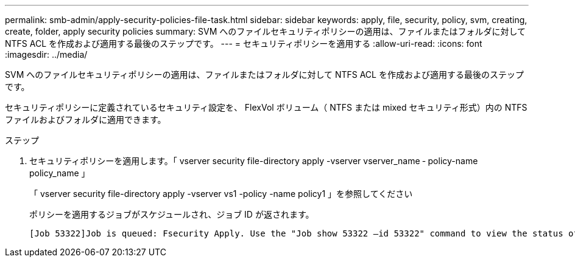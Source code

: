 ---
permalink: smb-admin/apply-security-policies-file-task.html 
sidebar: sidebar 
keywords: apply, file, security, policy, svm, creating, create, folder, apply security policies 
summary: SVM へのファイルセキュリティポリシーの適用は、ファイルまたはフォルダに対して NTFS ACL を作成および適用する最後のステップです。 
---
= セキュリティポリシーを適用する
:allow-uri-read: 
:icons: font
:imagesdir: ../media/


[role="lead"]
SVM へのファイルセキュリティポリシーの適用は、ファイルまたはフォルダに対して NTFS ACL を作成および適用する最後のステップです。

セキュリティポリシーに定義されているセキュリティ設定を、 FlexVol ボリューム（ NTFS または mixed セキュリティ形式）内の NTFS ファイルおよびフォルダに適用できます。

.ステップ
. セキュリティポリシーを適用します。「 vserver security file-directory apply -vserver vserver_name ‑ policy-name policy_name 」
+
「 vserver security file-directory apply -vserver vs1 -policy -name policy1 」を参照してください

+
ポリシーを適用するジョブがスケジュールされ、ジョブ ID が返されます。

+
[listing]
----
[Job 53322]Job is queued: Fsecurity Apply. Use the "Job show 53322 –id 53322" command to view the status of the operation
----

